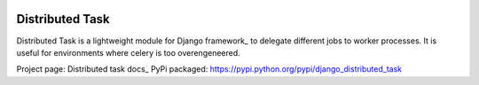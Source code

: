 
.. image:: http://img.shields.io/travis/mrcrgl/django_distributed_task.svg
    :target: https://travis-ci.org/mrcrgl/django_distributed_task
    :alt: Build status

.. image:: http://img.shields.io/pypi/v/django_distributed_task.svg
    :target: https://pypi.python.org/pypi/django_distributed_task/
    :alt: Latest PyPI version

.. image:: http://img.shields.io/pypi/dm/django_distributed_task.svg
    :target: https://pypi.python.org/pypi/django_distributed_task/
    :alt: Number of PyPI downloads

.. image:: https://pypip.in/py_versions/django_distributed_task/badge.svg
    :target: https://pypi.python.org/pypi/django_distributed_task/
    :alt: Supported Python versions


================
Distributed Task
================

Distributed Task is a lightweight module for Django framework_ to delegate different jobs to worker processes.
It is useful for environments where celery is too overengeneered.

Project page: Distributed task docs_
PyPi packaged: https://pypi.python.org/pypi/django_distributed_task


.. _Django framework: https://www.djangoproject.com/
.. _Distributed task docs: http://django-distributed-task.marclab.de